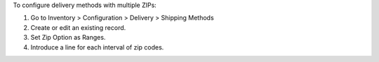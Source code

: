 To configure delivery methods with multiple ZIPs:

#. Go to Inventory > Configuration > Delivery > Shipping Methods
#. Create or edit an existing record.
#. Set Zip Option as Ranges.
#. Introduce a line for each interval of zip codes.
